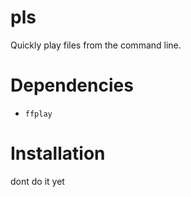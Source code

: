 * pls

Quickly play files from the command line.

* Dependencies
- =ffplay=

* Installation
dont do it yet
